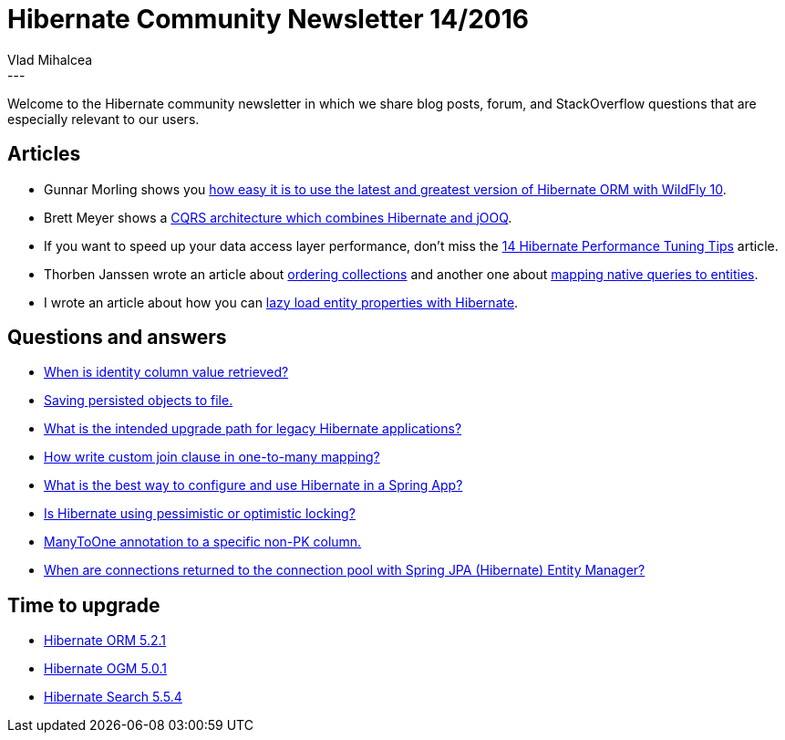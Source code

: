 = Hibernate Community Newsletter 14/2016
Vlad Mihalcea
:awestruct-tags: [ "Discussions", "Hibernate ORM" ]
:awestruct-layout: blog-post
---

Welcome to the Hibernate community newsletter in which we share blog posts, forum, and StackOverflow questions that are especially relevant to our users.

== Articles

* Gunnar Morling shows you http://in.relation.to/2016/07/07/updating-hibernate-orm-in-wildfly/[how easy it is to use the latest and greatest version of Hibernate ORM with WildFly 10].
* Brett Meyer shows a http://www.3riverdev.com/hibernate-orm-jooq-hikaricp-transactions-and-spring-an-sql-cqrs-tutorial/[CQRS architecture which combines Hibernate and jOOQ].
* If you want to speed up your data access layer performance, don't miss the https://vladmihalcea.com/2016/06/28/14-high-performance-java-persistence-tips/[14 Hibernate Performance Tuning Tips] article.
* Thorben Janssen wrote an article about http://www.thoughts-on-java.org/hibernate-tips-order-elements-relationship/[ordering collections] and another one about http://www.thoughts-on-java.org/hibernate-tips-map-native-query-results-entities/[mapping native queries to entities].
* I wrote an article about how you can https://vladmihalcea.com/2016/07/04/how-to-lazy-load-entity-properties-with-hibernate/[lazy load entity properties with Hibernate].

== Questions and answers

* https://forum.hibernate.org/viewtopic.php?f=1&t=1043409&p=2489888[When is identity column value retrieved?]
* https://forum.hibernate.org/viewtopic.php?f=1&t=1043412&p=2489898[Saving persisted objects to file.]
* http://stackoverflow.com/questions/37987142/what-is-the-intended-upgrade-path-for-legacy-hibernate-applications[What is the intended upgrade path for legacy Hibernate applications?]
* https://forum.hibernate.org/viewtopic.php?f=1&t=1043419&p=2489910#p2489910[How write custom join clause in one-to-many mapping?]
* https://www.quora.com/What-is-the-best-way-to-configure-and-use-Hibernate-in-a-Spring-App[What is the best way to configure and use Hibernate in a Spring App?]
* http://stackoverflow.com/questions/18759095/is-hibernate-using-pessimistic-or-optimistic-locking/38205983#38205983[Is Hibernate using pessimistic or optimistic locking?]
* http://stackoverflow.com/questions/38204233/manytoone-annotation-to-specific-column/38205644#38205644[ManyToOne annotation to a specific non-PK column.]
* http://stackoverflow.com/questions/27486104/when-connections-returned-to-pool-with-spring-jpa-hibernate-entity-manager/27615246#27615246[When are connections returned to the connection pool with Spring JPA (Hibernate) Entity Manager?]

== Time to upgrade

* http://in.relation.to/2016/06/30/hibernate-orm-521-final-release/[Hibernate ORM 5.2.1]
* http://in.relation.to/2016/07/04/hibernate-ogm-release-5/[Hibernate OGM 5.0.1]
* http://in.relation.to/2016/06/29/Polishing-Polishing-And-More-Polishing-Hibernate-Search-5-5-4-Final/[Hibernate Search 5.5.4]